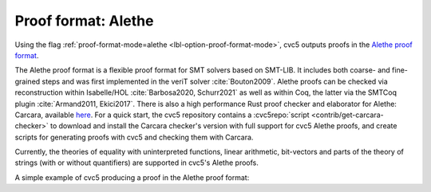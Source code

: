 Proof format: Alethe
====================

Using the flag :ref:`proof-format-mode=alethe <lbl-option-proof-format-mode>`,
cvc5 outputs proofs in the `Alethe proof format
<https://verit.gitlabpages.uliege.be/alethe/specification.pdf>`_.

The Alethe proof format is a flexible proof format for SMT solvers based on
SMT-LIB.  It includes both coarse- and fine-grained steps and was first
implemented in the veriT solver :cite:`Bouton2009`.  Alethe proofs can be
checked via reconstruction within Isabelle/HOL :cite:`Barbosa2020, Schurr2021`
as well as within Coq, the latter via the SMTCoq plugin :cite:`Armand2011,
Ekici2017`. There is also a high performance Rust proof checker and elaborator
for Alethe: Carcara, available `here
<https://github.com/ufmg-smite/carcara>`_. For a quick start, the cvc5
repository contains a :cvc5repo:`script <contrib/get-carcara-checker>` to
download and install the Carcara checker's version with full support for cvc5
Alethe proofs, and create scripts for generating proofs with cvc5 and checking
them with Carcara.

Currently, the theories of equality with uninterpreted functions, linear
arithmetic, bit-vectors and parts of the theory of strings (with or without
quantifiers) are supported in cvc5's Alethe proofs.

A simple example of cvc5 producing a proof in the Alethe proof format:

.. run-command:: bin/cvc5 --dump-proofs --proof-format-mode=alethe ../test/regress/cli/regress0/proofs/qgu-fuzz-1-bool-sat.smt2

